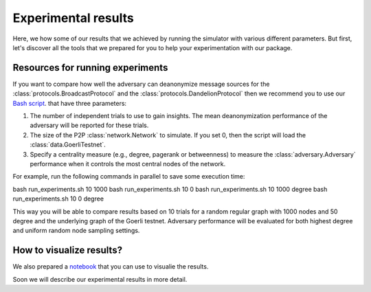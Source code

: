 Experimental results
====================

Here, we how some of our results that we achieved by running the simulator with various different parameters. But first, let's discover all the tools that we prepared for you to help your experimentation with our package.

Resources for running experiments
---------------------------------

If you want to compare how well the adversary can deanonymize message sources for the :class:`protocols.BroadcastProtocol` and the :class:`protocols.DandelionProtocol` then we recommend you to use our  `Bash script <https://github.com/ferencberes/ethp2psim/blob/main/scripts/run_experiments.sh>`_. that have three parameters:

#. The number of independent trials to use to gain insights. The mean deanonymization performance of the adversary will be reported for these trials.
#. The size of the P2P :class:`network.Network` to simulate. If you set 0, then the script will load the :class:`data.GoerliTestnet`.
#. Specify a centrality measure (e.g., degree, pagerank or betweenness) to measure the :class:`adversary.Adversary` performance when it controls the most central nodes of the network.

For example, run the following commands in parallel to save some execution time:

.. code-block:: bash

bash run_experiments.sh 10 1000
bash run_experiments.sh 10 0
bash run_experiments.sh 10 1000 degree
bash run_experiments.sh 10 0 degree

This way you will be able to compare results based on 10 trials for a random regular graph with 1000 nodes and 50 degree and the underlying graph of the Goerli testnet. Adversary performance will be evaluated for both highest degree and uniform random node sampling settings.

How to visualize results?
-------------------------

We also prepared a  `notebook <https://github.com/ferencberes/ethp2psim/blob/main/Results.ipynb>`_ that you can use to visualie the results.

Soon we will describe our experimental results in more detail.